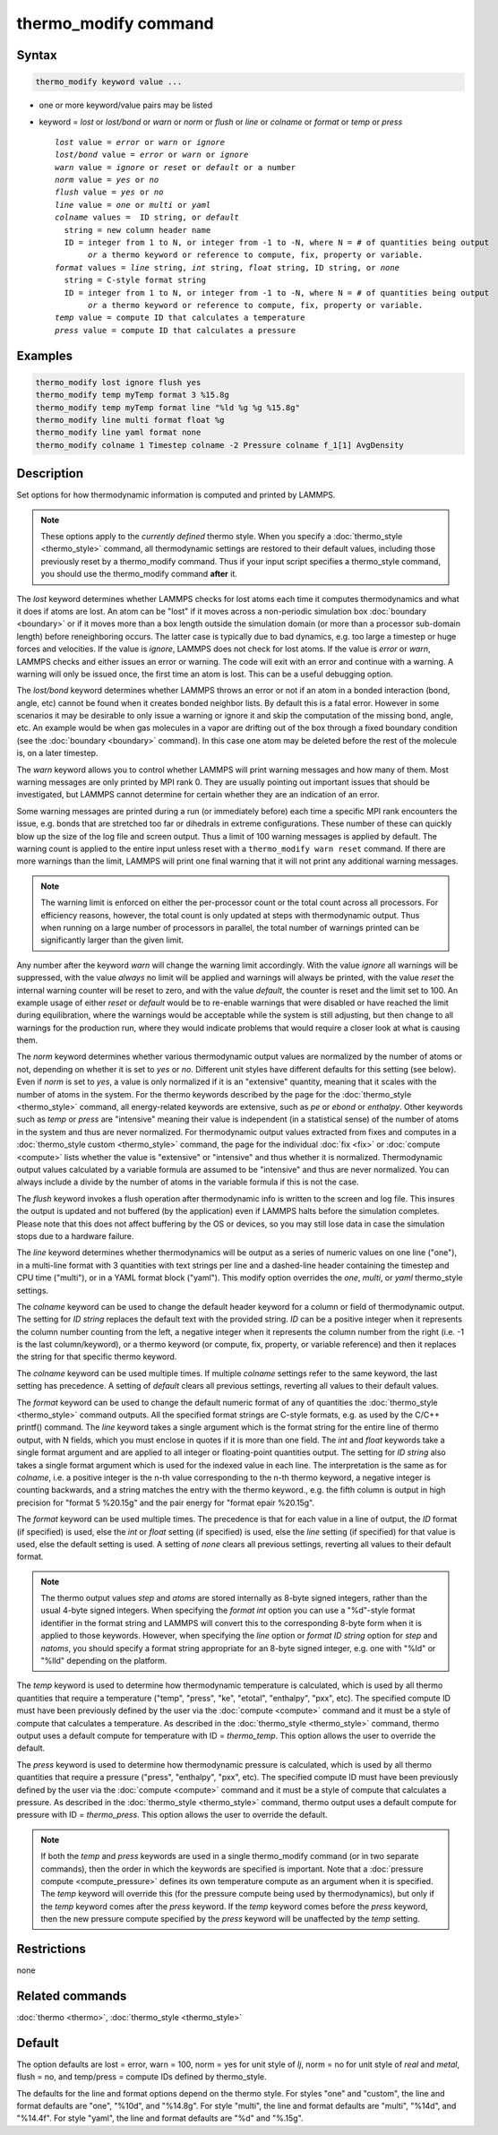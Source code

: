 .. index:: thermo_modify

thermo_modify command
=====================

Syntax
""""""

.. code-block:: LAMMPS

   thermo_modify keyword value ...

* one or more keyword/value pairs may be listed
* keyword = *lost* or *lost/bond* or *warn* or *norm* or *flush* or *line* or *colname* or *format* or *temp* or *press*

  .. parsed-literal::

       *lost* value = *error* or *warn* or *ignore*
       *lost/bond* value = *error* or *warn* or *ignore*
       *warn* value = *ignore* or *reset* or *default* or a number
       *norm* value = *yes* or *no*
       *flush* value = *yes* or *no*
       *line* value = *one* or *multi* or *yaml*
       *colname* values =  ID string, or *default*
         string = new column header name
         ID = integer from 1 to N, or integer from -1 to -N, where N = # of quantities being output
              *or* a thermo keyword or reference to compute, fix, property or variable.
       *format* values = *line* string, *int* string, *float* string, ID string, or *none*
         string = C-style format string
         ID = integer from 1 to N, or integer from -1 to -N, where N = # of quantities being output
              *or* a thermo keyword or reference to compute, fix, property or variable.
       *temp* value = compute ID that calculates a temperature
       *press* value = compute ID that calculates a pressure

Examples
""""""""

.. code-block:: LAMMPS

   thermo_modify lost ignore flush yes
   thermo_modify temp myTemp format 3 %15.8g
   thermo_modify temp myTemp format line "%ld %g %g %15.8g"
   thermo_modify line multi format float %g
   thermo_modify line yaml format none
   thermo_modify colname 1 Timestep colname -2 Pressure colname f_1[1] AvgDensity

Description
"""""""""""

Set options for how thermodynamic information is computed and printed by
LAMMPS.

.. note::

   These options apply to the *currently defined* thermo style.  When
   you specify a :doc:`thermo_style <thermo_style>` command, all
   thermodynamic settings are restored to their default values,
   including those previously reset by a thermo_modify command.  Thus if
   your input script specifies a thermo_style command, you should use
   the thermo_modify command **after** it.

The *lost* keyword determines whether LAMMPS checks for lost atoms each
time it computes thermodynamics and what it does if atoms are lost.  An
atom can be "lost" if it moves across a non-periodic simulation box
:doc:`boundary <boundary>` or if it moves more than a box length outside
the simulation domain (or more than a processor sub-domain length)
before reneighboring occurs.  The latter case is typically due to bad
dynamics, e.g. too large a timestep or huge forces and velocities.  If
the value is *ignore*, LAMMPS does not check for lost atoms.  If the
value is *error* or *warn*, LAMMPS checks and either issues an error or
warning.  The code will exit with an error and continue with a warning.
A warning will only be issued once, the first time an atom is lost.
This can be a useful debugging option.

The *lost/bond* keyword determines whether LAMMPS throws an error or
not if an atom in a bonded interaction (bond, angle, etc) cannot be
found when it creates bonded neighbor lists.  By default this is a
fatal error.  However in some scenarios it may be desirable to only
issue a warning or ignore it and skip the computation of the missing
bond, angle, etc.  An example would be when gas molecules in a vapor
are drifting out of the box through a fixed boundary condition (see
the :doc:`boundary <boundary>` command).  In this case one atom may be
deleted before the rest of the molecule is, on a later timestep.

The *warn* keyword allows you to control whether LAMMPS will print
warning messages and how many of them.  Most warning messages are only
printed by MPI rank 0.  They are usually pointing out important issues
that should be investigated, but LAMMPS cannot determine for
certain whether they are an indication of an error.

Some warning messages are printed during a run (or immediately before)
each time a specific MPI rank encounters the issue, e.g. bonds that are
stretched too far or dihedrals in extreme configurations. These number
of these can quickly blow up the size of the log file and screen output.
Thus a limit of 100 warning messages is applied by default.  The warning
count is applied to the entire input unless reset with a ``thermo_modify
warn reset`` command.  If there are more warnings than the limit, LAMMPS
will print one final warning that it will not print any additional
warning messages.

.. note::

   The warning limit is enforced on either the per-processor count or
   the total count across all processors. For efficiency reasons,
   however, the total count is only updated at steps with thermodynamic
   output. Thus when running on a large number of processors in
   parallel, the total number of warnings printed can be significantly
   larger than the given limit.

Any number after the keyword *warn* will change the warning limit
accordingly.  With the value *ignore* all warnings will be suppressed,
with the value *always* no limit will be applied and warnings will
always be printed, with the value *reset* the internal warning counter
will be reset to zero, and with the value *default*, the counter is
reset and the limit set to 100.  An example usage of either *reset* or
*default* would be to re-enable warnings that were disabled or have
reached the limit during equilibration, where the warnings would be
acceptable while the system is still adjusting, but then change to all
warnings for the production run, where they would indicate problems that
would require a closer look at what is causing them.

The *norm* keyword determines whether various thermodynamic output
values are normalized by the number of atoms or not, depending on
whether it is set to *yes* or *no*\ .  Different unit styles have
different defaults for this setting (see below).  Even if *norm* is set
to *yes*, a value is only normalized if it is an "extensive" quantity,
meaning that it scales with the number of atoms in the system.  For the
thermo keywords described by the page for the :doc:`thermo_style
<thermo_style>` command, all energy-related keywords are extensive, such
as *pe* or *ebond* or *enthalpy*\ .  Other keywords such as *temp* or
*press* are "intensive" meaning their value is independent (in a
statistical sense) of the number of atoms in the system and thus are
never normalized.  For thermodynamic output values extracted from fixes
and computes in a :doc:`thermo_style custom <thermo_style>` command, the
page for the individual :doc:`fix <fix>` or :doc:`compute <compute>`
lists whether the value is "extensive" or "intensive" and thus whether
it is normalized.  Thermodynamic output values calculated by a variable
formula are assumed to be "intensive" and thus are never normalized.
You can always include a divide by the number of atoms in the variable
formula if this is not the case.

The *flush* keyword invokes a flush operation after thermodynamic info
is written to the screen and log file.  This insures the output is
updated and not buffered (by the application) even if LAMMPS halts
before the simulation completes.  Please note that this does not affect
buffering by the OS or devices, so you may still lose data in case the
simulation stops due to a hardware failure.

The *line* keyword determines whether thermodynamics will be output as a
series of numeric values on one line ("one"), in a multi-line format
with 3 quantities with text strings per line and a dashed-line header
containing the timestep and CPU time ("multi"), or in a YAML format
block ("yaml").  This modify option overrides the *one*, *multi*, or
*yaml* thermo_style settings.

.. versionadded:: 4May2022

The *colname* keyword can be used to change the default header keyword
for a column or field of thermodynamic output.  The setting for *ID
string* replaces the default text with the provided string.  *ID* can be
a positive integer when it represents the column number counting from
the left, a negative integer when it represents the column number from
the right (i.e. -1 is the last column/keyword), or a thermo keyword (or
compute, fix, property, or variable reference) and then it replaces the
string for that specific thermo keyword.

The *colname* keyword can be used multiple times. If multiple *colname*
settings refer to the same keyword, the last setting has precedence.  A
setting of *default* clears all previous settings, reverting all values
to their default values.

The *format* keyword can be used to change the default numeric format of
any of quantities the :doc:`thermo_style <thermo_style>` command
outputs.  All the specified format strings are C-style formats, e.g. as
used by the C/C++ printf() command.  The *line* keyword takes a single
argument which is the format string for the entire line of thermo
output, with N fields, which you must enclose in quotes if it is more
than one field.  The *int* and *float* keywords take a single format
argument and are applied to all integer or floating-point quantities
output.  The setting for *ID string* also takes a single format argument
which is used for the indexed value in each line.  The interpretation is
the same as for *colname*, i.e. a positive integer is the n-th value
corresponding to the n-th thermo keyword, a negative integer is counting
backwards, and a string matches the entry with the thermo keyword.,
e.g. the fifth column is output in high precision for "format 5 %20.15g"
and the pair energy for "format epair %20.15g".

The *format* keyword can be used multiple times.  The precedence is
that for each value in a line of output, the *ID* format (if specified)
is used, else the *int* or *float* setting (if specified) is used,
else the *line* setting (if specified) for that value is used, else
the default setting is used.  A setting of *none* clears all previous
settings, reverting all values to their default format.

.. note::

   The thermo output values *step* and *atoms* are stored internally as
   8-byte signed integers, rather than the usual 4-byte signed integers.
   When specifying the *format int* option you can use a "%d"-style
   format identifier in the format string and LAMMPS will convert this
   to the corresponding 8-byte form when it is applied to those
   keywords.  However, when specifying the *line* option or *format ID
   string* option for *step* and *natoms*, you should specify a format
   string appropriate for an 8-byte signed integer, e.g. one with "%ld"
   or "%lld" depending on the platform.

The *temp* keyword is used to determine how thermodynamic temperature is
calculated, which is used by all thermo quantities that require a
temperature ("temp", "press", "ke", "etotal", "enthalpy", "pxx", etc).
The specified compute ID must have been previously defined by the user
via the :doc:`compute <compute>` command and it must be a style of
compute that calculates a temperature.  As described in the
:doc:`thermo_style <thermo_style>` command, thermo output uses a default
compute for temperature with ID = *thermo_temp*.  This option allows the
user to override the default.

The *press* keyword is used to determine how thermodynamic pressure is
calculated, which is used by all thermo quantities that require a
pressure ("press", "enthalpy", "pxx", etc).  The specified compute ID
must have been previously defined by the user via the :doc:`compute
<compute>` command and it must be a style of compute that calculates a
pressure.  As described in the :doc:`thermo_style <thermo_style>`
command, thermo output uses a default compute for pressure with ID =
*thermo_press*.  This option allows the user to override the default.

.. note::

   If both the *temp* and *press* keywords are used in a single
   thermo_modify command (or in two separate commands), then the order
   in which the keywords are specified is important.  Note that a
   :doc:`pressure compute <compute_pressure>` defines its own
   temperature compute as an argument when it is specified.  The *temp*
   keyword will override this (for the pressure compute being used by
   thermodynamics), but only if the *temp* keyword comes after the
   *press* keyword.  If the *temp* keyword comes before the *press*
   keyword, then the new pressure compute specified by the *press*
   keyword will be unaffected by the *temp* setting.

Restrictions
""""""""""""
none

Related commands
""""""""""""""""

:doc:`thermo <thermo>`, :doc:`thermo_style <thermo_style>`

Default
"""""""

The option defaults are lost = error, warn = 100, norm = yes for unit
style of *lj*, norm = no for unit style of *real* and *metal*,
flush = no, and temp/press = compute IDs defined by thermo_style.

The defaults for the line and format options depend on the thermo style.
For styles "one" and "custom", the line and format defaults are "one",
"%10d", and "%14.8g".  For style "multi", the line and format defaults
are "multi", "%14d", and "%14.4f". For style "yaml", the line and format
defaults are "%d" and "%.15g".
